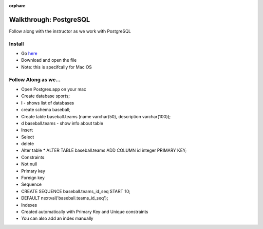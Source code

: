 :orphan:
.. _postgres-walkthrough:

=======================
Walkthrough: PostgreSQL
=======================

Follow along with the instructor as we work with PostgreSQL

Install
-------

- Go `here <https://postgresapp.com/>`_
- Download and open the file
- Note: this is specifcally for Mac OS

Follow Along as we...
---------------------

* Open Postgres.app on your mac
* Create database sports;
* \l - shows list of databases
* create schema baseball;
* Create table baseball.teams (name varchar(50), description varchar(100));
* \d baseball.teams - show info about table
* Insert
* Select
* delete
* Alter table
  * ALTER TABLE baseball.teams ADD COLUMN id integer PRIMARY KEY;
* Constraints
* Not null
* Primary key
* Foreign key
* Sequence
* CREATE SEQUENCE baseball.teams_id_seq START 10;
* DEFAULT nextval('baseball.teams_id_seq');
* Indexes
* Created automatically with Primary Key and Unique constraints
* You can also add an index manually
